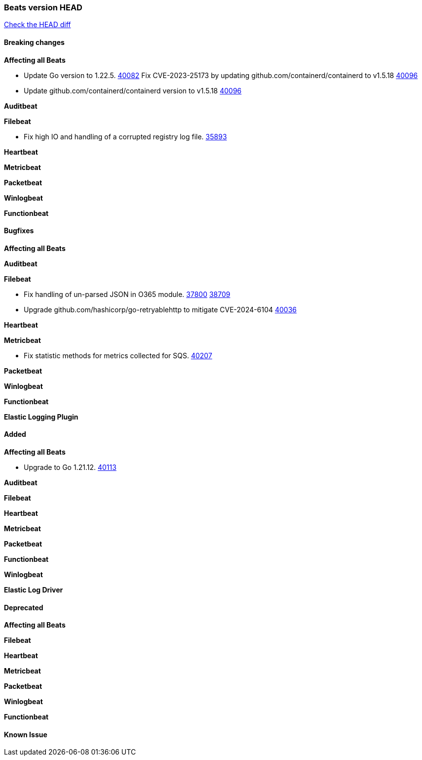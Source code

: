 // Use these for links to issue and pulls. Note issues and pulls redirect one to
// each other on Github, so don't worry too much on using the right prefix.
:issue: https://github.com/elastic/beats/issues/
:pull: https://github.com/elastic/beats/pull/

=== Beats version HEAD
https://github.com/elastic/beats/compare/v7.0.0-alpha2...master[Check the HEAD diff]

==== Breaking changes

*Affecting all Beats*

- Update Go version to 1.22.5. {pull}40082[40082]
Fix CVE-2023-25173 by updating github.com/containerd/containerd to v1.5.18 {pull}40096[40096]
- Update github.com/containerd/containerd version to v1.5.18 {pull}40096[40096]

*Auditbeat*

*Filebeat*

- Fix high IO and handling of a corrupted registry log file. {pull}35893[35893]

*Heartbeat*

*Metricbeat*


*Packetbeat*

*Winlogbeat*


*Functionbeat*

==== Bugfixes

*Affecting all Beats*


*Auditbeat*




*Filebeat*

- Fix handling of un-parsed JSON in O365 module. {issue}37800[37800] {pull}38709[38709]
- Upgrade github.com/hashicorp/go-retryablehttp to mitigate CVE-2024-6104 {pull}40036[40036]

*Heartbeat*


*Metricbeat*

- Fix statistic methods for metrics collected for SQS. {pull}40207[40207]

*Packetbeat*


*Winlogbeat*


*Functionbeat*

*Elastic Logging Plugin*


==== Added

*Affecting all Beats*

- Upgrade to Go 1.21.12. {pull}40113[40113]

*Auditbeat*


*Filebeat*


*Heartbeat*


*Metricbeat*


*Packetbeat*


*Functionbeat*


*Winlogbeat*


*Elastic Log Driver*


==== Deprecated

*Affecting all Beats*


*Filebeat*


*Heartbeat*

*Metricbeat*


*Packetbeat*

*Winlogbeat*

*Functionbeat*

==== Known Issue



























